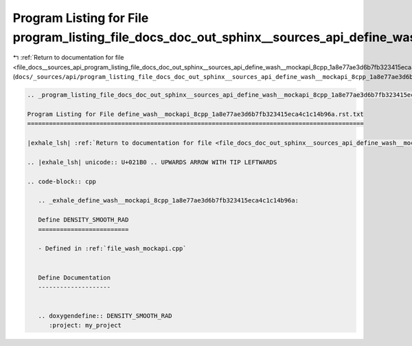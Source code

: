 
.. _program_listing_file_docs__sources_api_program_listing_file_docs_doc_out_sphinx__sources_api_define_wash__mockapi_8cpp_1a8e77ae3d6b7fb323415eca4c1c14b96a.rst.txt.rst.txt:

Program Listing for File program_listing_file_docs_doc_out_sphinx__sources_api_define_wash__mockapi_8cpp_1a8e77ae3d6b7fb323415eca4c1c14b96a.rst.txt.rst.txt
===========================================================================================================================================================

|exhale_lsh| :ref:`Return to documentation for file <file_docs__sources_api_program_listing_file_docs_doc_out_sphinx__sources_api_define_wash__mockapi_8cpp_1a8e77ae3d6b7fb323415eca4c1c14b96a.rst.txt.rst.txt>` (``docs/_sources/api/program_listing_file_docs_doc_out_sphinx__sources_api_define_wash__mockapi_8cpp_1a8e77ae3d6b7fb323415eca4c1c14b96a.rst.txt.rst.txt``)

.. |exhale_lsh| unicode:: U+021B0 .. UPWARDS ARROW WITH TIP LEFTWARDS

.. code-block:: cpp

   
   .. _program_listing_file_docs_doc_out_sphinx__sources_api_define_wash__mockapi_8cpp_1a8e77ae3d6b7fb323415eca4c1c14b96a.rst.txt:
   
   Program Listing for File define_wash__mockapi_8cpp_1a8e77ae3d6b7fb323415eca4c1c14b96a.rst.txt
   =============================================================================================
   
   |exhale_lsh| :ref:`Return to documentation for file <file_docs_doc_out_sphinx__sources_api_define_wash__mockapi_8cpp_1a8e77ae3d6b7fb323415eca4c1c14b96a.rst.txt>` (``docs/doc_out/sphinx/_sources/api/define_wash__mockapi_8cpp_1a8e77ae3d6b7fb323415eca4c1c14b96a.rst.txt``)
   
   .. |exhale_lsh| unicode:: U+021B0 .. UPWARDS ARROW WITH TIP LEFTWARDS
   
   .. code-block:: cpp
   
      .. _exhale_define_wash__mockapi_8cpp_1a8e77ae3d6b7fb323415eca4c1c14b96a:
      
      Define DENSITY_SMOOTH_RAD
      =========================
      
      - Defined in :ref:`file_wash_mockapi.cpp`
      
      
      Define Documentation
      --------------------
      
      
      .. doxygendefine:: DENSITY_SMOOTH_RAD
         :project: my_project
